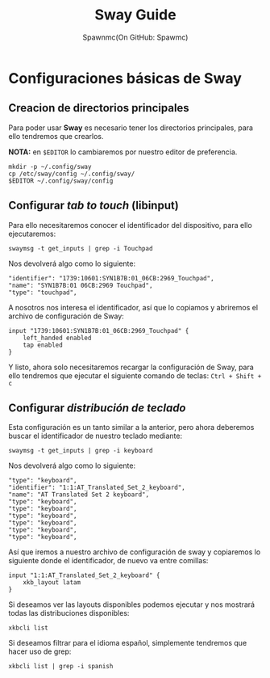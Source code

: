 #+TITLE: Sway Guide
#+AUTHOR: Spawnmc(On GitHub: Spawmc)

* Configuraciones básicas de Sway

** Creacion de directorios principales

Para poder usar *Sway* es necesario tener los directorios principales, para ello tendremos que crearlos.

*NOTA:* en ~$EDITOR~ lo cambiaremos por nuestro editor de preferencia.

#+BEGIN_SRC
mkdir -p ~/.config/sway
cp /etc/sway/config ~/.config/sway/
$EDITOR ~/.config/sway/config
#+END_SRC

** Configurar /tab to touch/ (libinput)

Para ello necesitaremos conocer el identificador del dispositivo, para ello ejecutaremos:
#+BEGIN_SRC
swaymsg -t get_inputs | grep -i Touchpad
#+END_SRC

Nos devolverá algo como lo siguiente:
#+BEGIN_EXAMPLE
    "identifier": "1739:10601:SYN1B7B:01_06CB:2969_Touchpad",
    "name": "SYN1B7B:01 06CB:2969 Touchpad",
    "type": "touchpad",
#+END_EXAMPLE

A nosotros nos interesa el identificador, así que lo copiamos y abriremos el archivo de configuración de Sway:
#+BEGIN_SRC
input "1739:10601:SYN1B7B:01_06CB:2969_Touchpad" {
    left_handed enabled
    tap enabled
}
#+END_SRC

Y listo, ahora solo necesitaremos recargar la configuración de Sway, para ello tendremos que ejecutar el siguiente comando de teclas:
~Ctrl + Shift + c~

** Configurar /distribución de teclado/

Esta configuración es un tanto similar a la anterior, pero ahora deberemos buscar el identificador de nuestro teclado mediante:
#+BEGIN_SRC
swaymsg -t get_inputs | grep -i keyboard
#+END_SRC

Nos devolverá algo como lo siguiente:
#+BEGIN_EXAMPLE
    "type": "keyboard",
    "identifier": "1:1:AT_Translated_Set_2_keyboard",
    "name": "AT Translated Set 2 keyboard",
    "type": "keyboard",
    "type": "keyboard",
    "type": "keyboard",
    "type": "keyboard",
    "type": "keyboard",
    "type": "keyboard",
#+END_EXAMPLE

Así que iremos a nuestro archivo de configuración de sway y copiaremos lo siguiente donde el identificador, de nuevo va entre comillas:
#+BEGIN_SRC
input "1:1:AT_Translated_Set_2_keyboard" {
    xkb_layout latam
}
#+END_SRC

Si deseamos ver las layouts disponibles podemos ejecutar y nos mostrará todas las distribuciones disponibles:
#+BEGIN_SRC
xkbcli list
#+END_SRC

Si deseamos filtrar para el idioma español, simplemente tendremos que hacer uso de grep:
#+BEGIN_SRC
xkbcli list | grep -i spanish
#+END_SRC
